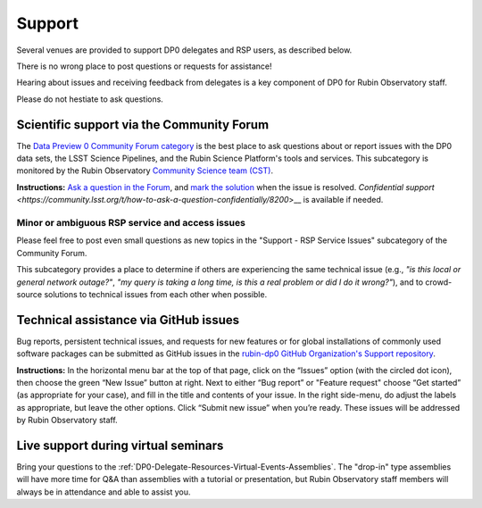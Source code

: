 #######
Support
#######

.. Review the README on instructions to contribute.
.. Review the style guide to keep a consistent approach to the documentation.
.. Static objects, such as figures, should be stored in the _static directory. Review the _static/README on instructions to contribute.
.. Do not remove the comments that describe each section. They are included to provide guidance to contributors.
.. Do not remove other content provided in the templates, such as a section. Instead, comment out the content and include comments to explain the situation. For example:
	- If a section within the template is not needed, comment out the section title and label reference. Do not delete the expected section title, reference or related comments provided from the template.
    - If a file cannot include a title (surrounded by ampersands (#)), comment out the title from the template and include a comment explaining why this is implemented (in addition to applying the ``title`` directive).

.. This is the label that can be used for cross referencing this file.
.. Recommended title label format is "Directory Name"-"Title Name" -- Spaces should be replaced by hyphens.
.. _DP0-Delegate-Resources-Support:
.. Each section should include a label for cross referencing to a given area.
.. Recommended format for all labels is "Title Name"-"Section Name" -- Spaces should be replaced by hyphens.
.. To reference a label that isn't associated with an reST object such as a title or figure, you must include the link and explicit title using the syntax :ref:`link text <label-name>`.
.. A warning will alert you of identical labels during the linkcheck process.

.. This section should provide a brief, top-level description of the page.

Several venues are provided to support DP0 delegates and RSP users, as described below.

There is no wrong place to post questions or requests for assistance!

Hearing about issues and receiving feedback from delegates is a key component of DP0 for Rubin Observatory staff.

Please do not hestiate to ask questions.


.. _DP0-Delegate-Resources-Support-Forum:

==========================================
Scientific support via the Community Forum
==========================================

The `Data Preview 0 Community Forum category <https://community.lsst.org/c/support/dp0>`_ is the best place to ask
questions about or report issues with the DP0 data sets, the LSST Science Pipelines, and the Rubin Science Platform's tools and services.
This subcategory is monitored by the Rubin Observatory `Community Science team (CST) <https://community.lsst.org/g/CST>`_.

**Instructions:**
`Ask a question in the Forum <https://community.lsst.org/t/how-to-ask-a-question-in-the-forum/8198>`__,
and `mark the solution <https://community.lsst.org/t/how-to-mark-a-solution/8199>`__ when the issue is resolved.
`Confidential support <https://community.lsst.org/t/how-to-ask-a-question-confidentially/8200`>__ is available if needed.

.. _DP0-Delegate-Resources-Support-Forum-Service:

------------------------------------------------
Minor or ambiguous RSP service and access issues
------------------------------------------------

Please feel free to post even small questions as new topics in the "Support - RSP Service Issues" subcategory of the Community Forum.

This subcategory provides a place to determine if others are experiencing the same technical issue (e.g., *"is this local or general network outage?"*,
*"my query is taking a long time, is this a real problem or did I do it wrong?"*),
and to crowd-source solutions to technical issues from each other when possible.


.. _DP0-Delegate-Resources-Support-Github:

======================================
Technical assistance via GitHub issues
======================================

Bug reports, persistent technical issues, and requests for new features or for global installations of commonly used software packages can be submitted
as GitHub issues in the `rubin-dp0 GitHub Organization's Support repository <https://github.com/rubin-dp0/Support>`_.

**Instructions:**
In the horizontal menu bar at the top of that page, click on the “Issues” option (with the circled dot icon),
then choose the green “New Issue” button at right.
Next to either “Bug report” or "Feature request" choose “Get started” (as appropriate for your case), and fill in the title and contents of your issue.
In the right side-menu, do adjust the labels as appropriate, but leave the other options.
Click “Submit new issue” when you’re ready.
These issues will be addressed by Rubin Observatory staff.



.. _DP0-Delegate-Resources-Support-Live:

====================================
Live support during virtual seminars
====================================

Bring your questions to the :ref:`DP0-Delegate-Resources-Virtual-Events-Assemblies`.
The "drop-in" type assemblies will have more time for Q&A than assemblies with a tutorial or presentation,
but Rubin Observatory staff members will always be in attendance and able to assist you.
